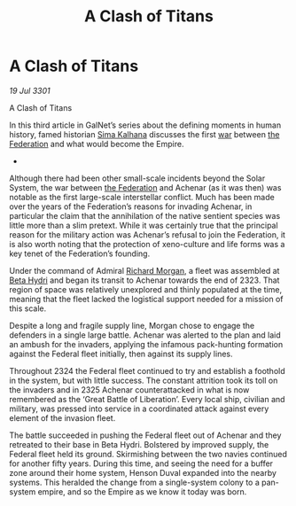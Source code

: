 :PROPERTIES:
:ID:       567a7a44-7da3-4671-9f87-380af18bdfdf
:END:
#+title: A Clash of Titans
#+filetags: :Empire:3301:galnet:

* A Clash of Titans

/19 Jul 3301/

A Clash of Titans 
 
In this third article in GalNet’s series about the defining moments in
human history, famed historian [[id:e13ec234-b603-4a29-870d-2b87410195ea][Sima Kalhana]] discusses the first [[id:1f37cad9-f017-4253-ae21-915fee1285a2][war]]
between [[id:d56d0a6d-142a-4110-9c9a-235df02a99e0][the Federation]] and what would become the Empire.

- 

Although there had been other small-scale incidents beyond the Solar
System, the war between [[id:d56d0a6d-142a-4110-9c9a-235df02a99e0][the Federation]] and Achenar (as it was then)
was notable as the first large-scale interstellar conflict. Much has
been made over the years of the Federation’s reasons for invading
Achenar, in particular the claim that the annihilation of the native
sentient species was little more than a slim pretext. While it was
certainly true that the principal reason for the military action was
Achenar’s refusal to join the Federation, it is also worth noting that
the protection of xeno-culture and life forms was a key tenet of the
Federation’s founding.

Under the command of Admiral [[id:8e40b676-782d-4395-a409-beec9df1a338][Richard Morgan]], a fleet was assembled at
[[id:0db1f0b9-a70d-4384-96a5-c1587a8270b1][Beta Hydri]] and began its transit to Achenar towards the end
of 2323. That region of space was relatively unexplored and thinly
populated at the time, meaning that the fleet lacked the logistical
support needed for a mission of this scale.

Despite a long and fragile supply line, Morgan chose to engage the
defenders in a single large battle. Achenar was alerted to the plan
and laid an ambush for the invaders, applying the infamous
pack-hunting formation against the Federal fleet initially, then
against its supply lines.

Throughout 2324 the Federal fleet continued to try and establish a
foothold in the system, but with little success. The constant
attrition took its toll on the invaders and in 2325 Achenar
counterattacked in what is now remembered as the ‘Great Battle of
Liberation’. Every local ship, civilian and military, was pressed into
service in a coordinated attack against every element of the invasion
fleet.

The battle succeeded in pushing the Federal fleet out of Achenar and
they retreated to their base in Beta Hydri. Bolstered by improved
supply, the Federal fleet held its ground. Skirmishing between the two
navies continued for another fifty years. During this time, and seeing
the need for a buffer zone around their home system, Henson Duval
expanded into the nearby systems. This heralded the change from a
single-system colony to a pan-system empire, and so the Empire as we
know it today was born.
